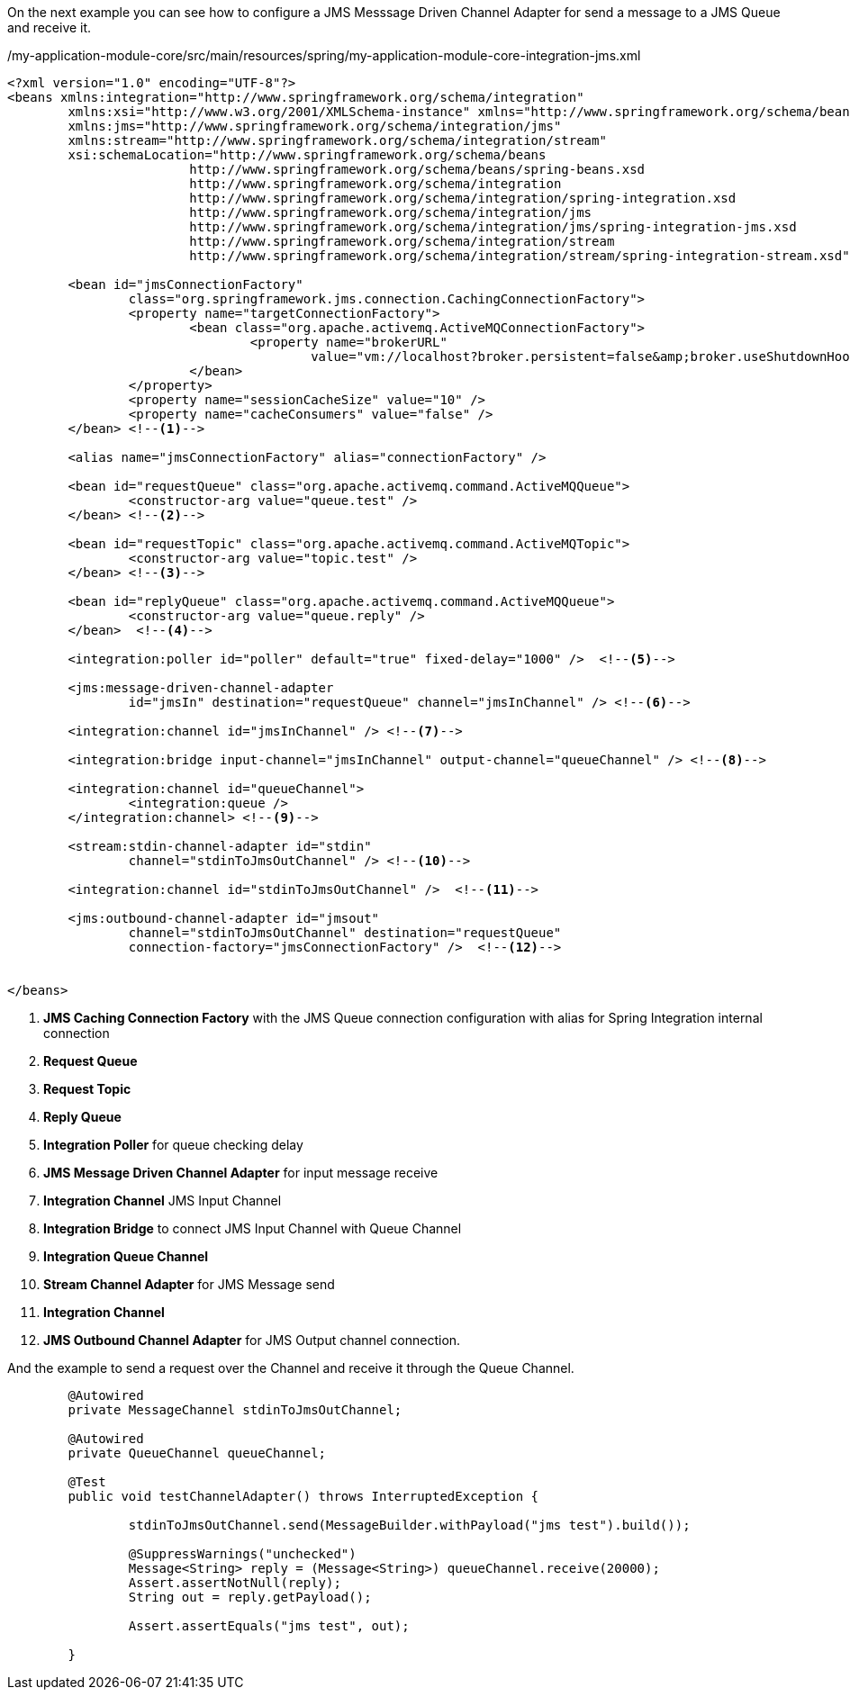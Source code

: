 
:fragment:

On the next example you can see how to configure a JMS Messsage Driven Channel Adapter for send a message to a JMS Queue and receive it.

[source,xml,options="nowrap"]
./my-application-module-core/src/main/resources/spring/my-application-module-core-integration-jms.xml
----
<?xml version="1.0" encoding="UTF-8"?>
<beans xmlns:integration="http://www.springframework.org/schema/integration"
	xmlns:xsi="http://www.w3.org/2001/XMLSchema-instance" xmlns="http://www.springframework.org/schema/beans"
	xmlns:jms="http://www.springframework.org/schema/integration/jms"
	xmlns:stream="http://www.springframework.org/schema/integration/stream"
	xsi:schemaLocation="http://www.springframework.org/schema/beans
			http://www.springframework.org/schema/beans/spring-beans.xsd
			http://www.springframework.org/schema/integration
			http://www.springframework.org/schema/integration/spring-integration.xsd
			http://www.springframework.org/schema/integration/jms
			http://www.springframework.org/schema/integration/jms/spring-integration-jms.xsd
			http://www.springframework.org/schema/integration/stream
			http://www.springframework.org/schema/integration/stream/spring-integration-stream.xsd">

	<bean id="jmsConnectionFactory"
		class="org.springframework.jms.connection.CachingConnectionFactory">
		<property name="targetConnectionFactory">
			<bean class="org.apache.activemq.ActiveMQConnectionFactory">
				<property name="brokerURL"
					value="vm://localhost?broker.persistent=false&amp;broker.useShutdownHook=false" />
			</bean>
		</property>
		<property name="sessionCacheSize" value="10" />
		<property name="cacheConsumers" value="false" />
	</bean> <!--1-->

	<alias name="jmsConnectionFactory" alias="connectionFactory" /> 

	<bean id="requestQueue" class="org.apache.activemq.command.ActiveMQQueue">
		<constructor-arg value="queue.test" />
	</bean> <!--2-->

	<bean id="requestTopic" class="org.apache.activemq.command.ActiveMQTopic">
		<constructor-arg value="topic.test" />
	</bean> <!--3-->

	<bean id="replyQueue" class="org.apache.activemq.command.ActiveMQQueue">
		<constructor-arg value="queue.reply" />
	</bean>  <!--4-->

	<integration:poller id="poller" default="true" fixed-delay="1000" />  <!--5-->

	<jms:message-driven-channel-adapter
		id="jmsIn" destination="requestQueue" channel="jmsInChannel" /> <!--6-->

	<integration:channel id="jmsInChannel" /> <!--7-->

	<integration:bridge input-channel="jmsInChannel" output-channel="queueChannel" /> <!--8-->

	<integration:channel id="queueChannel">
		<integration:queue />
	</integration:channel> <!--9-->

	<stream:stdin-channel-adapter id="stdin"
		channel="stdinToJmsOutChannel" /> <!--10-->

	<integration:channel id="stdinToJmsOutChannel" />  <!--11-->

	<jms:outbound-channel-adapter id="jmsout"
		channel="stdinToJmsOutChannel" destination="requestQueue"
		connection-factory="jmsConnectionFactory" />  <!--12-->


</beans>
----
<1> *JMS Caching Connection Factory* with the JMS Queue connection configuration with alias for Spring Integration internal connection
<2> *Request Queue*
<3> *Request Topic*
<4> *Reply Queue*
<5> *Integration Poller* for queue checking delay
<6> *JMS Message Driven Channel Adapter* for input message receive
<7> *Integration Channel* JMS Input Channel
<8> *Integration Bridge* to connect JMS Input Channel with Queue Channel
<9> *Integration Queue Channel*
<10> *Stream Channel Adapter* for JMS Message send
<11> *Integration Channel*
<12> *JMS Outbound Channel Adapter* for JMS Output channel connection.

And the example to send a request over the Channel and receive it through the Queue Channel.

[source,java,options="nowrap"]
----
	@Autowired
	private MessageChannel stdinToJmsOutChannel;
	
	@Autowired
	private QueueChannel queueChannel;

	@Test
	public void testChannelAdapter() throws InterruptedException {

		stdinToJmsOutChannel.send(MessageBuilder.withPayload("jms test").build());

		@SuppressWarnings("unchecked")
		Message<String> reply = (Message<String>) queueChannel.receive(20000);
		Assert.assertNotNull(reply);
		String out = reply.getPayload();
		
		Assert.assertEquals("jms test", out);
		
	}
----